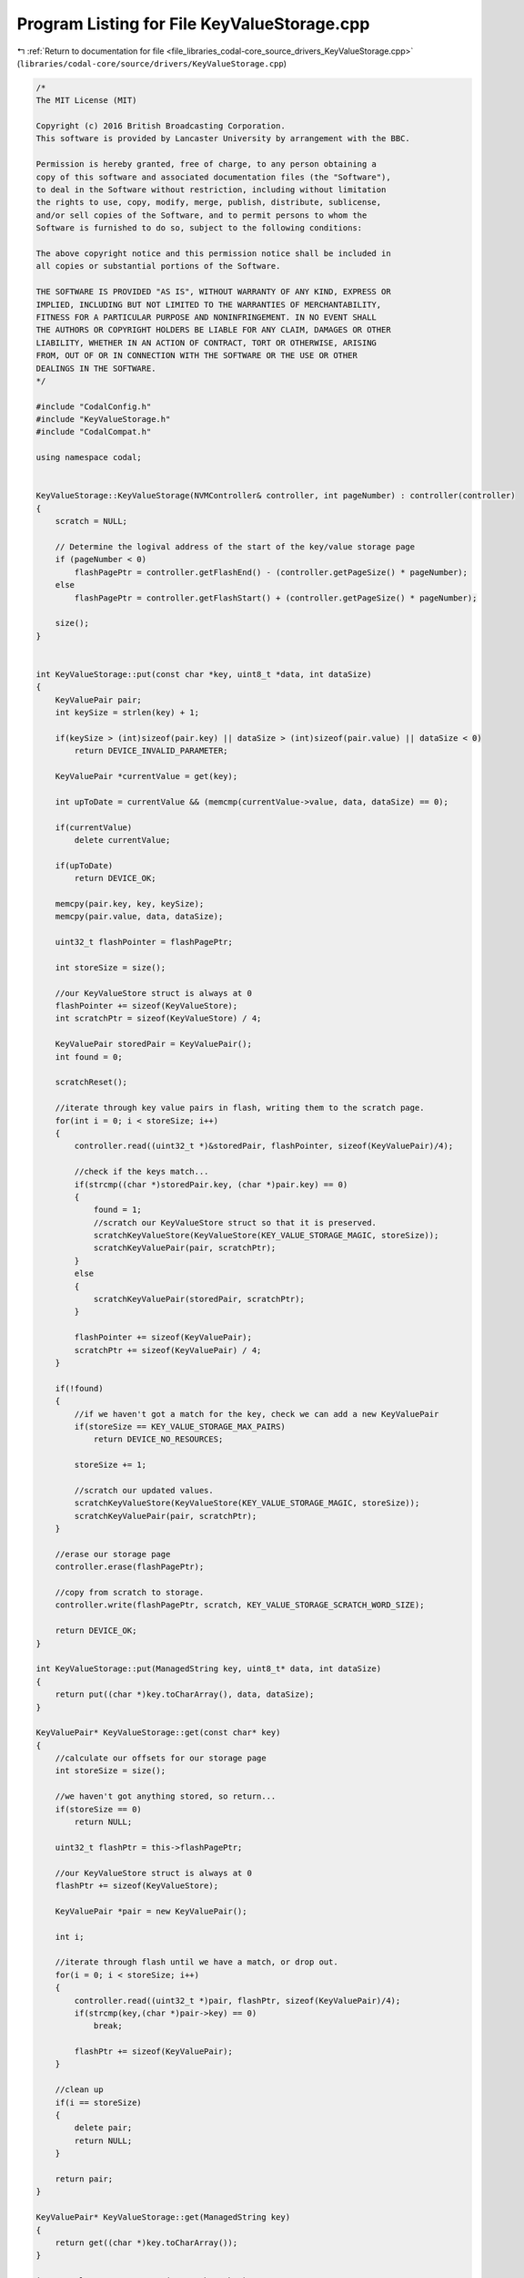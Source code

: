 
.. _program_listing_file_libraries_codal-core_source_drivers_KeyValueStorage.cpp:

Program Listing for File KeyValueStorage.cpp
============================================

|exhale_lsh| :ref:`Return to documentation for file <file_libraries_codal-core_source_drivers_KeyValueStorage.cpp>` (``libraries/codal-core/source/drivers/KeyValueStorage.cpp``)

.. |exhale_lsh| unicode:: U+021B0 .. UPWARDS ARROW WITH TIP LEFTWARDS

.. code-block:: cpp

   /*
   The MIT License (MIT)
   
   Copyright (c) 2016 British Broadcasting Corporation.
   This software is provided by Lancaster University by arrangement with the BBC.
   
   Permission is hereby granted, free of charge, to any person obtaining a
   copy of this software and associated documentation files (the "Software"),
   to deal in the Software without restriction, including without limitation
   the rights to use, copy, modify, merge, publish, distribute, sublicense,
   and/or sell copies of the Software, and to permit persons to whom the
   Software is furnished to do so, subject to the following conditions:
   
   The above copyright notice and this permission notice shall be included in
   all copies or substantial portions of the Software.
   
   THE SOFTWARE IS PROVIDED "AS IS", WITHOUT WARRANTY OF ANY KIND, EXPRESS OR
   IMPLIED, INCLUDING BUT NOT LIMITED TO THE WARRANTIES OF MERCHANTABILITY,
   FITNESS FOR A PARTICULAR PURPOSE AND NONINFRINGEMENT. IN NO EVENT SHALL
   THE AUTHORS OR COPYRIGHT HOLDERS BE LIABLE FOR ANY CLAIM, DAMAGES OR OTHER
   LIABILITY, WHETHER IN AN ACTION OF CONTRACT, TORT OR OTHERWISE, ARISING
   FROM, OUT OF OR IN CONNECTION WITH THE SOFTWARE OR THE USE OR OTHER
   DEALINGS IN THE SOFTWARE.
   */
   
   #include "CodalConfig.h"
   #include "KeyValueStorage.h"
   #include "CodalCompat.h"
   
   using namespace codal;
   
   
   KeyValueStorage::KeyValueStorage(NVMController& controller, int pageNumber) : controller(controller)
   {
       scratch = NULL;
   
       // Determine the logival address of the start of the key/value storage page
       if (pageNumber < 0)
           flashPagePtr = controller.getFlashEnd() - (controller.getPageSize() * pageNumber);
       else
           flashPagePtr = controller.getFlashStart() + (controller.getPageSize() * pageNumber);   
   
       size();
   }
   
   
   int KeyValueStorage::put(const char *key, uint8_t *data, int dataSize)
   {
       KeyValuePair pair;
       int keySize = strlen(key) + 1;
   
       if(keySize > (int)sizeof(pair.key) || dataSize > (int)sizeof(pair.value) || dataSize < 0)
           return DEVICE_INVALID_PARAMETER;
   
       KeyValuePair *currentValue = get(key);
   
       int upToDate = currentValue && (memcmp(currentValue->value, data, dataSize) == 0);
   
       if(currentValue)
           delete currentValue;
   
       if(upToDate)
           return DEVICE_OK;
   
       memcpy(pair.key, key, keySize);
       memcpy(pair.value, data, dataSize);
   
       uint32_t flashPointer = flashPagePtr;
   
       int storeSize = size();
   
       //our KeyValueStore struct is always at 0
       flashPointer += sizeof(KeyValueStore);
       int scratchPtr = sizeof(KeyValueStore) / 4;
   
       KeyValuePair storedPair = KeyValuePair();
       int found = 0;
   
       scratchReset();
   
       //iterate through key value pairs in flash, writing them to the scratch page.
       for(int i = 0; i < storeSize; i++)
       {
           controller.read((uint32_t *)&storedPair, flashPointer, sizeof(KeyValuePair)/4);
   
           //check if the keys match...
           if(strcmp((char *)storedPair.key, (char *)pair.key) == 0)
           {
               found = 1;
               //scratch our KeyValueStore struct so that it is preserved.
               scratchKeyValueStore(KeyValueStore(KEY_VALUE_STORAGE_MAGIC, storeSize));
               scratchKeyValuePair(pair, scratchPtr);
           }
           else
           {
               scratchKeyValuePair(storedPair, scratchPtr);
           }
   
           flashPointer += sizeof(KeyValuePair);
           scratchPtr += sizeof(KeyValuePair) / 4;
       }
   
       if(!found)
       {
           //if we haven't got a match for the key, check we can add a new KeyValuePair
           if(storeSize == KEY_VALUE_STORAGE_MAX_PAIRS)
               return DEVICE_NO_RESOURCES;
   
           storeSize += 1;
   
           //scratch our updated values.
           scratchKeyValueStore(KeyValueStore(KEY_VALUE_STORAGE_MAGIC, storeSize));
           scratchKeyValuePair(pair, scratchPtr);
       }
   
       //erase our storage page
       controller.erase(flashPagePtr);
   
       //copy from scratch to storage.
       controller.write(flashPagePtr, scratch, KEY_VALUE_STORAGE_SCRATCH_WORD_SIZE);
   
       return DEVICE_OK;
   }
   
   int KeyValueStorage::put(ManagedString key, uint8_t* data, int dataSize)
   {
       return put((char *)key.toCharArray(), data, dataSize);
   }
   
   KeyValuePair* KeyValueStorage::get(const char* key)
   {
       //calculate our offsets for our storage page
       int storeSize = size();
   
       //we haven't got anything stored, so return...
       if(storeSize == 0)
           return NULL;
   
       uint32_t flashPtr = this->flashPagePtr;
   
       //our KeyValueStore struct is always at 0
       flashPtr += sizeof(KeyValueStore);
   
       KeyValuePair *pair = new KeyValuePair();
   
       int i;
   
       //iterate through flash until we have a match, or drop out.
       for(i = 0; i < storeSize; i++)
       {
           controller.read((uint32_t *)pair, flashPtr, sizeof(KeyValuePair)/4);
           if(strcmp(key,(char *)pair->key) == 0)
               break;
   
           flashPtr += sizeof(KeyValuePair);
       }
   
       //clean up
       if(i == storeSize)
       {
           delete pair;
           return NULL;
       }
   
       return pair;
   }
   
   KeyValuePair* KeyValueStorage::get(ManagedString key)
   {
       return get((char *)key.toCharArray());
   }
   
   int KeyValueStorage::remove(const char* key)
   {
       int storeSize = size();
   
       //if we have no data, we have nothing to do.
       if(storeSize == 0)
           return DEVICE_NO_DATA;
   
       uint32_t flashPointer = this->flashPagePtr;
   
       //our KeyValueStore struct is always at 0
       flashPointer += sizeof(KeyValueStore);
       int scratchPointer = sizeof(KeyValueStore) / 4;
   
       KeyValuePair storedPair = KeyValuePair();
   
       int found = 0;
   
       scratchReset();
   
       // scratch the old size (it will be updated later if required).
       scratchKeyValueStore(KeyValueStore(KEY_VALUE_STORAGE_MAGIC, storeSize));
   
       //iterate through our flash copy pairs to scratch, unless there is a key patch
       for(int i = 0; i < storeSize; i++)
       {
           controller.read((uint32_t *)&storedPair, flashPointer, sizeof(KeyValuePair)/4);
   
           //if we have a match, don't increment our scratchPointer
           if(strcmp((char *)storedPair.key, (char *)key) == 0)
           {
               found = 1;
               //write our new KeyValueStore data
               scratchKeyValueStore(KeyValueStore(KEY_VALUE_STORAGE_MAGIC, storeSize - 1));
           }
           else
           {
               //otherwise copy the KeyValuePair from our storage page.
               scratchKeyValuePair(storedPair, scratchPointer);
               scratchPointer += sizeof(KeyValuePair) / 4;
           }
   
           flashPointer += sizeof(KeyValuePair);
       }
   
       //if we haven't got a match, write our old KeyValueStore struct
       if(!found)
       {
           scratchKeyValueStore(KeyValueStore(KEY_VALUE_STORAGE_MAGIC, storeSize));
           return DEVICE_NO_DATA;
       }
   
       //copy scratch to our storage page
       controller.erase(flashPagePtr);
       controller.write(flashPagePtr, scratch, (sizeof(KeyValueStore) / 4) + (storeSize * (sizeof(KeyValuePair) / 4)));
       
       return DEVICE_OK;
   }
   
   int KeyValueStorage::remove(ManagedString key)
   {
       return remove((char *)key.toCharArray());
   }
   
   int KeyValueStorage::size()
   {
       KeyValueStore store = KeyValueStore();
   
       //read our data!
       controller.read((uint32_t *)&store, flashPagePtr, sizeof(KeyValueStore)/4);
   
       //if we haven't used flash before, we need to configure it
       if(store.magic != KEY_VALUE_STORAGE_MAGIC)
       {
           store.magic = KEY_VALUE_STORAGE_MAGIC;
           store.size = 0;
   
           //erase the scratch page and write our new KeyValueStore
           scratchReset();
           scratchKeyValueStore(store);
   
           //erase flash, and copy the scratch page over
           controller.erase(flashPagePtr);
           controller.write(flashPagePtr, scratch, KEY_VALUE_STORAGE_SCRATCH_WORD_SIZE);
       }
   
       return store.size;
   }
   
   int KeyValueStorage::wipe()
   {
       controller.erase(flashPagePtr);
       size();
       return DEVICE_OK;
   }
   
   void KeyValueStorage::scratchReset()
   {
       if (scratch == NULL)
           scratch = (uint32_t *)malloc(KEY_VALUE_STORAGE_SCRATCH_WORD_SIZE * 4);
   
       memset(scratch, 0, KEY_VALUE_STORAGE_SCRATCH_WORD_SIZE * 4);
   }
   
   
   void KeyValueStorage::scratchKeyValueStore(KeyValueStore store)
   {
       memcpy(this->scratch, &store, sizeof(KeyValueStore));
   }
   
   void KeyValueStorage::scratchKeyValuePair(KeyValuePair pair, int scratchOffset)
   {
       memcpy(this->scratch + scratchOffset, &pair, sizeof(KeyValuePair));
   }
